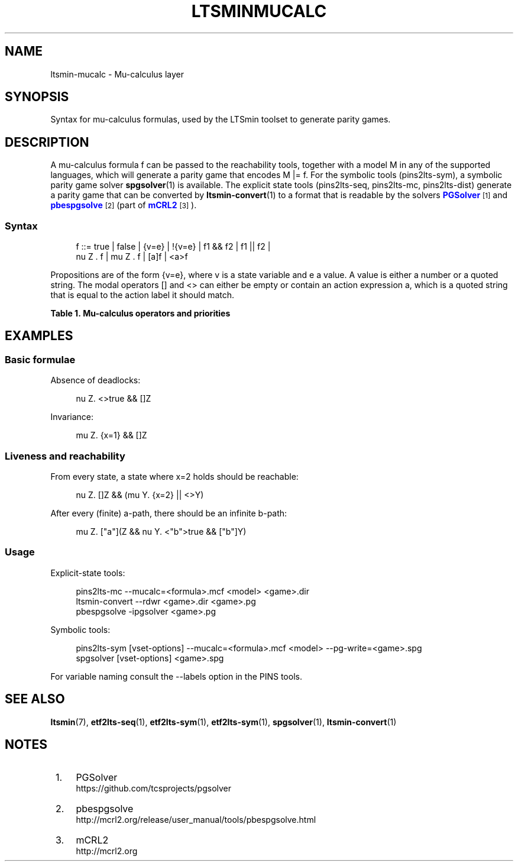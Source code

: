 '\" t
.\"     Title: ltsminmucalc
.\"    Author: [FIXME: author] [see http://www.docbook.org/tdg5/en/html/author]
.\" Generator: DocBook XSL Stylesheets vsnapshot <http://docbook.sf.net/>
.\"      Date: 12/17/2018
.\"    Manual: LTSmin Manual
.\"    Source: LTSmin 3.0.2
.\"  Language: English
.\"
.TH "LTSMINMUCALC" "5" "12/17/2018" "LTSmin 3\&.0\&.2" "LTSmin Manual"
.\" -----------------------------------------------------------------
.\" * Define some portability stuff
.\" -----------------------------------------------------------------
.\" ~~~~~~~~~~~~~~~~~~~~~~~~~~~~~~~~~~~~~~~~~~~~~~~~~~~~~~~~~~~~~~~~~
.\" http://bugs.debian.org/507673
.\" http://lists.gnu.org/archive/html/groff/2009-02/msg00013.html
.\" ~~~~~~~~~~~~~~~~~~~~~~~~~~~~~~~~~~~~~~~~~~~~~~~~~~~~~~~~~~~~~~~~~
.ie \n(.g .ds Aq \(aq
.el       .ds Aq '
.\" -----------------------------------------------------------------
.\" * set default formatting
.\" -----------------------------------------------------------------
.\" disable hyphenation
.nh
.\" disable justification (adjust text to left margin only)
.ad l
.\" -----------------------------------------------------------------
.\" * MAIN CONTENT STARTS HERE *
.\" -----------------------------------------------------------------
.SH "NAME"
ltsmin-mucalc \- Mu\-calculus layer
.SH "SYNOPSIS"
.sp
Syntax for mu\-calculus formulas, used by the LTSmin toolset to generate parity games\&.
.SH "DESCRIPTION"
.sp
A mu\-calculus formula f can be passed to the reachability tools, together with a model M in any of the supported languages, which will generate a parity game that encodes M |= f\&. For the symbolic tools (pins2lts\-sym), a symbolic parity game solver \fBspgsolver\fR(1) is available\&. The explicit state tools (pins2lts\-seq, pins2lts\-mc, pins2lts\-dist) generate a parity game that can be converted by \fBltsmin-convert\fR(1) to a format that is readable by the solvers \m[blue]\fBPGSolver\fR\m[]\&\s-2\u[1]\d\s+2 and \m[blue]\fBpbespgsolve\fR\m[]\&\s-2\u[2]\d\s+2 (part of \m[blue]\fBmCRL2\fR\m[]\&\s-2\u[3]\d\s+2)\&.
.SS "Syntax"
.sp
.if n \{\
.RS 4
.\}
.nf
f ::= true | false | {v=e} | !{v=e} | f1 && f2 | f1 || f2 |
nu Z \&. f | mu Z \&. f | [a]f | <a>f
.fi
.if n \{\
.RE
.\}
.sp
.sp
Propositions are of the form {v=e}, where v is a state variable and e a value\&. A value is either a number or a quoted string\&. The modal operators [] and <> can either be empty or contain an action expression a, which is a quoted string that is equal to the action label it should match\&.
.sp
.it 1 an-trap
.nr an-no-space-flag 1
.nr an-break-flag 1
.br
.B Table\ \&1.\ \&Mu\-calculus operators and priorities
.TS
allbox tab(:);
ltB ltB ltB.
T{
Priority
T}:T{
Operator
T}:T{
Meaning
T}
.T&
lt lt lt
lt lt lt
lt lt lt
lt lt lt
lt lt lt
lt lt lt
lt lt lt
lt lt lt
lt lt lt
lt lt lt.
T{
.sp
0
T}:T{
.sp
true
T}:T{
.sp
Constant true
T}
T{
.sp
0
T}:T{
.sp
false
T}:T{
.sp
Constant false
T}
T{
.sp
0
T}:T{
.sp
{v=e}
T}:T{
.sp
Proposition
T}
T{
.sp
1
T}:T{
.sp
!{v=e}
T}:T{
.sp
Negated proposition
T}
T{
.sp
2
T}:T{
.sp
f1 && f2
T}:T{
.sp
Logical conjunction (and)
T}
T{
.sp
3
T}:T{
.sp
f1 || f2
T}:T{
.sp
Logical disjunction (or)
T}
T{
.sp
4
T}:T{
.sp
nu Z\&. f
T}:T{
.sp
Greatest fixpoint operator
T}
T{
.sp
5
T}:T{
.sp
mu Z\&. f
T}:T{
.sp
Least fixpoint operator
T}
T{
.sp
6
T}:T{
.sp
[a]f
T}:T{
.sp
Necessity modality (must)
T}
T{
.sp
7
T}:T{
.sp
<a>f
T}:T{
.sp
Possibility modality (may)
T}
.TE
.sp 1
.SH "EXAMPLES"
.SS "Basic formulae"
.sp
Absence of deadlocks:
.sp
.if n \{\
.RS 4
.\}
.nf
nu Z\&. <>true && []Z
.fi
.if n \{\
.RE
.\}
.sp
.sp
Invariance:
.sp
.if n \{\
.RS 4
.\}
.nf
mu Z\&. {x=1} && []Z
.fi
.if n \{\
.RE
.\}
.sp
.SS "Liveness and reachability"
.sp
From every state, a state where x=2 holds should be reachable:
.sp
.if n \{\
.RS 4
.\}
.nf
nu Z\&. []Z && (mu Y\&. {x=2} || <>Y)
.fi
.if n \{\
.RE
.\}
.sp
.sp
After every (finite) a\-path, there should be an infinite b\-path:
.sp
.if n \{\
.RS 4
.\}
.nf
mu Z\&. ["a"](Z && nu Y\&. <"b">true && ["b"]Y)
.fi
.if n \{\
.RE
.\}
.sp
.SS "Usage"
.sp
Explicit\-state tools:
.sp
.if n \{\
.RS 4
.\}
.nf
pins2lts\-mc \-\-mucalc=<formula>\&.mcf <model> <game>\&.dir
ltsmin\-convert \-\-rdwr <game>\&.dir <game>\&.pg
pbespgsolve \-ipgsolver <game>\&.pg
.fi
.if n \{\
.RE
.\}
.sp
.sp
Symbolic tools:
.sp
.if n \{\
.RS 4
.\}
.nf
pins2lts\-sym [vset\-options] \-\-mucalc=<formula>\&.mcf <model> \-\-pg\-write=<game>\&.spg
spgsolver [vset\-options] <game>\&.spg
.fi
.if n \{\
.RE
.\}
.sp
.sp
For variable naming consult the \-\-labels option in the PINS tools\&.
.SH "SEE ALSO"
.sp
\fBltsmin\fR(7), \fBetf2lts-seq\fR(1), \fBetf2lts-sym\fR(1), \fBetf2lts-sym\fR(1), \fBspgsolver\fR(1), \fBltsmin-convert\fR(1)
.SH "NOTES"
.IP " 1." 4
PGSolver
.RS 4
\%https://github.com/tcsprojects/pgsolver
.RE
.IP " 2." 4
pbespgsolve
.RS 4
\%http://mcrl2.org/release/user_manual/tools/pbespgsolve.html
.RE
.IP " 3." 4
mCRL2
.RS 4
\%http://mcrl2.org
.RE
